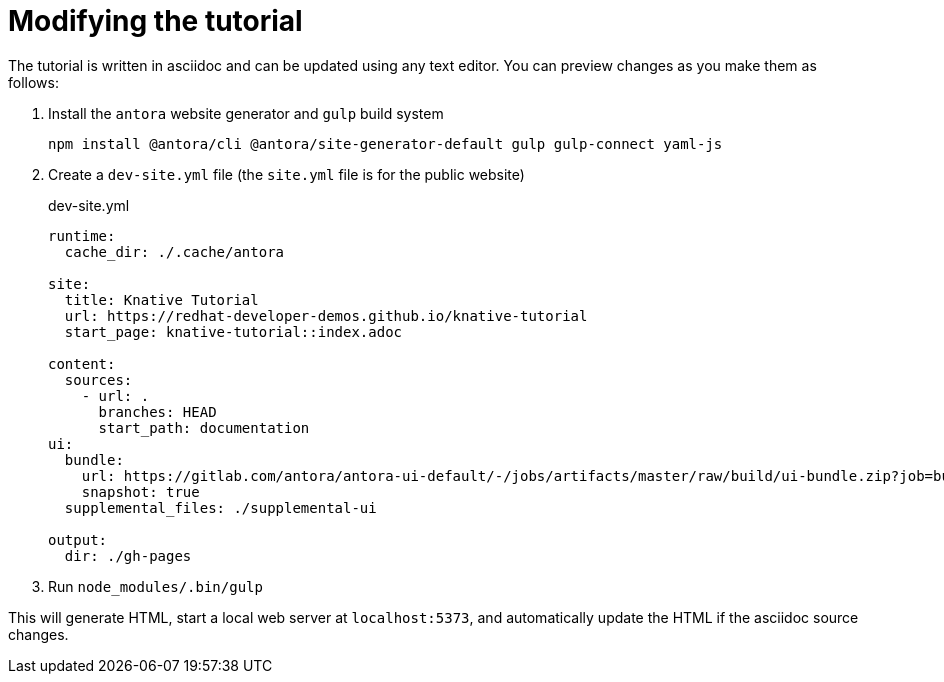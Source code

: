 Modifying the tutorial
======================

The tutorial is written in asciidoc and can be updated using any text editor.
You can preview changes as you make them as follows:

1. Install the `antora` website generator and `gulp` build system
+
....
npm install @antora/cli @antora/site-generator-default gulp gulp-connect yaml-js
....

2. Create a `dev-site.yml` file (the `site.yml` file is for the public website)
+
.dev-site.yml
....
runtime:
  cache_dir: ./.cache/antora

site:
  title: Knative Tutorial
  url: https://redhat-developer-demos.github.io/knative-tutorial
  start_page: knative-tutorial::index.adoc

content:
  sources:
    - url: .
      branches: HEAD
      start_path: documentation
ui:
  bundle:
    url: https://gitlab.com/antora/antora-ui-default/-/jobs/artifacts/master/raw/build/ui-bundle.zip?job=bundle-stable
    snapshot: true
  supplemental_files: ./supplemental-ui

output:
  dir: ./gh-pages
....

3. Run `node_modules/.bin/gulp`

This will generate HTML, start a local web server at `localhost:5373`, and automatically update the HTML if the asciidoc source changes.

